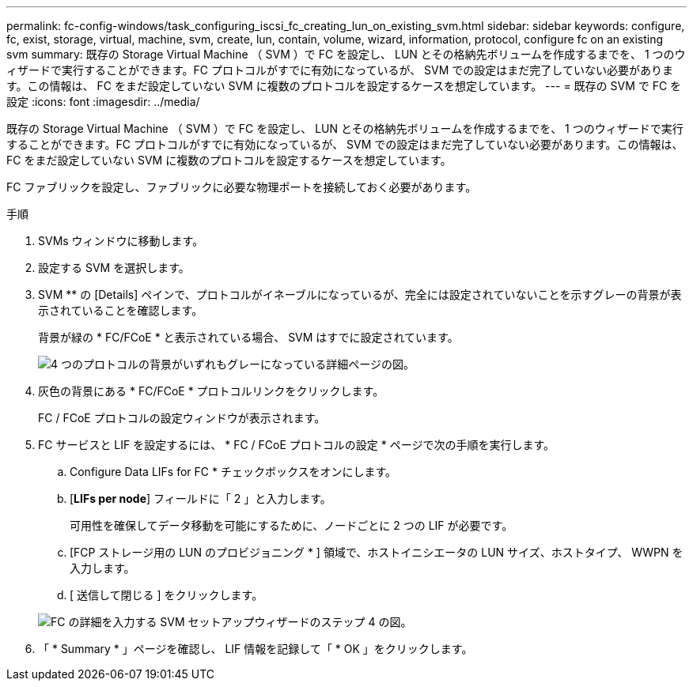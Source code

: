 ---
permalink: fc-config-windows/task_configuring_iscsi_fc_creating_lun_on_existing_svm.html 
sidebar: sidebar 
keywords: configure, fc, exist, storage, virtual, machine, svm, create, lun, contain, volume, wizard, information, protocol, configure fc on an existing svm 
summary: 既存の Storage Virtual Machine （ SVM ）で FC を設定し、 LUN とその格納先ボリュームを作成するまでを、 1 つのウィザードで実行することができます。FC プロトコルがすでに有効になっているが、 SVM での設定はまだ完了していない必要があります。この情報は、 FC をまだ設定していない SVM に複数のプロトコルを設定するケースを想定しています。 
---
= 既存の SVM で FC を設定
:icons: font
:imagesdir: ../media/


[role="lead"]
既存の Storage Virtual Machine （ SVM ）で FC を設定し、 LUN とその格納先ボリュームを作成するまでを、 1 つのウィザードで実行することができます。FC プロトコルがすでに有効になっているが、 SVM での設定はまだ完了していない必要があります。この情報は、 FC をまだ設定していない SVM に複数のプロトコルを設定するケースを想定しています。

FC ファブリックを設定し、ファブリックに必要な物理ポートを接続しておく必要があります。

.手順
. SVMs ウィンドウに移動します。
. 設定する SVM を選択します。
. SVM ** の [Details] ペインで、プロトコルがイネーブルになっているが、完全には設定されていないことを示すグレーの背景が表示されていることを確認します。
+
背景が緑の * FC/FCoE * と表示されている場合、 SVM はすでに設定されています。

+
image::../media/existing_svm_protocols_fc_windows.gif[4 つのプロトコルの背景がいずれもグレーになっている詳細ページの図。]

. 灰色の背景にある * FC/FCoE * プロトコルリンクをクリックします。
+
FC / FCoE プロトコルの設定ウィンドウが表示されます。

. FC サービスと LIF を設定するには、 * FC / FCoE プロトコルの設定 * ページで次の手順を実行します。
+
.. Configure Data LIFs for FC * チェックボックスをオンにします。
.. [*LIFs per node*] フィールドに「 2 」と入力します。
+
可用性を確保してデータ移動を可能にするために、ノードごとに 2 つの LIF が必要です。

.. [FCP ストレージ用の LUN のプロビジョニング * ] 領域で、ホストイニシエータの LUN サイズ、ホストタイプ、 WWPN を入力します。
.. [ 送信して閉じる ] をクリックします。


+
image::../media/svm_wizard_fc_details.gif[FC の詳細を入力する SVM セットアップウィザードのステップ 4 の図。]

. 「 * Summary * 」ページを確認し、 LIF 情報を記録して「 * OK 」をクリックします。


